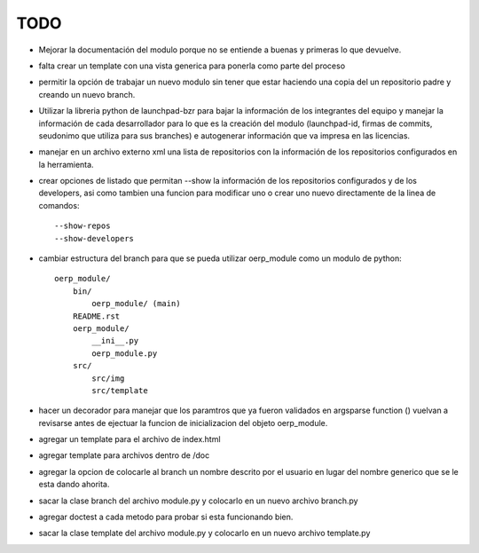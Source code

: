 TODO
====

- Mejorar la documentación del modulo porque no se entiende a buenas y primeras
  lo que devuelve.
- falta crear un template con una vista generica para ponerla como parte del
  proceso
- permitir la opción de trabajar un nuevo modulo sin tener que estar haciendo
  una copia del un repositorio padre y creando un nuevo branch. 
- Utilizar la libreria python de launchpad-bzr para bajar la información de 
  los integrantes del equipo y manejar la información de cada desarrollador
  para lo que es la creación del modulo (launchpad-id, firmas de commits, 
  seudonimo que utiliza  para sus branches) e autogenerar información que va
  impresa en las licencias.
- manejar en un archivo externo xml una lista de repositorios con la 
  información de los repositorios configurados en la herramienta.
- crear opciones de listado que permitan --show la información de los 
  repositorios configurados y de los developers, asi como tambien una funcion
  para modificar uno o crear uno nuevo directamente de la linea de comandos::

    --show-repos
    --show-developers

- cambiar estructura del branch para que se pueda utilizar oerp_module como un
  modulo de python::

    oerp_module/
        bin/
            oerp_module/ (main)
        README.rst
        oerp_module/
            __ini__.py
            oerp_module.py
        src/
            src/img
            src/template

- hacer un decorador para manejar que los paramtros que ya fueron validados
  en argsparse function () vuelvan a revisarse antes de ejectuar la funcion
  de inicializacion del objeto oerp_module.
- agregar un template para el archivo de index.html
- agregar template para archivos dentro de /doc
- agregar la opcion de colocarle al branch un nombre descrito por el usuario
  en lugar del nombre generico que se le esta dando ahorita. 
- sacar la clase branch del archivo module.py y colocarlo en un nuevo archivo
  branch.py
- agregar doctest a cada metodo para probar si esta funcionando bien.
- sacar la clase template del archivo module.py y colocarlo en un nuevo archivo
  template.py
